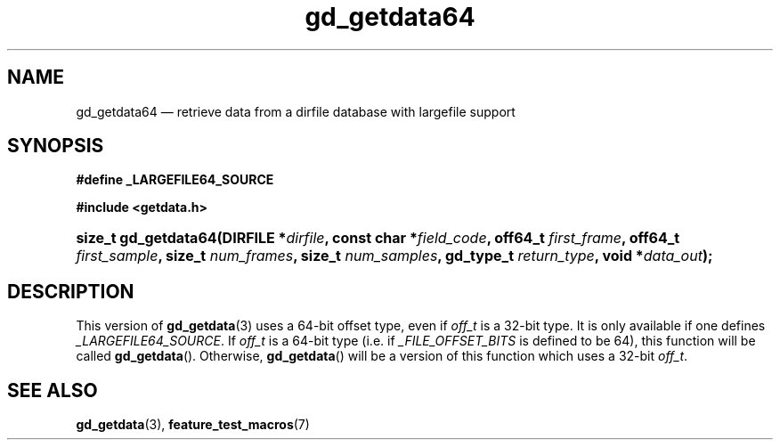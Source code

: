 .\" gd_getdata64.3.  The gd_getdata64 man page.
.\"
.\" (C) 2008, 2010 D. V. Wiebe
.\"
.\""""""""""""""""""""""""""""""""""""""""""""""""""""""""""""""""""""""""
.\"
.\" This file is part of the GetData project.
.\"
.\" Permission is granted to copy, distribute and/or modify this document
.\" under the terms of the GNU Free Documentation License, Version 1.2 or
.\" any later version published by the Free Software Foundation; with no
.\" Invariant Sections, with no Front-Cover Texts, and with no Back-Cover
.\" Texts.  A copy of the license is included in the `COPYING.DOC' file
.\" as part of this distribution.
.\"
.TH gd_getdata64 3 "25 May 2010" "Version 0.7.0" "GETDATA"
.SH NAME
gd_getdata64 \(em retrieve data from a dirfile database with largefile support
.SH SYNOPSIS
.B #define _LARGEFILE64_SOURCE

.B #include <getdata.h>
.HP
.nh
.ad l
.BI "size_t gd_getdata64(DIRFILE *" dirfile ", const char *" field_code ", off64_t"
.IB first_frame ", off64_t " first_sample ", size_t " num_frames ", size_t"
.IB num_samples ", gd_type_t " return_type ", void *" data_out );
.hy
.ad n
.SH DESCRIPTION
This version of
.BR gd_getdata (3)
uses a 64-bit offset type, even if
.I off_t
is a 32-bit type.  It is only available if one defines
.IR _LARGEFILE64_SOURCE .
If
.I off_t
is a 64-bit type (i.e. if
.I _FILE_OFFSET_BITS
is defined to be 64), this function will be called
.BR gd_getdata ().
Otherwise,
.BR gd_getdata ()
will be a version of this function which uses a 32-bit
.IR off_t .
.SH SEE ALSO
.BR gd_getdata (3),
.BR feature_test_macros (7)

